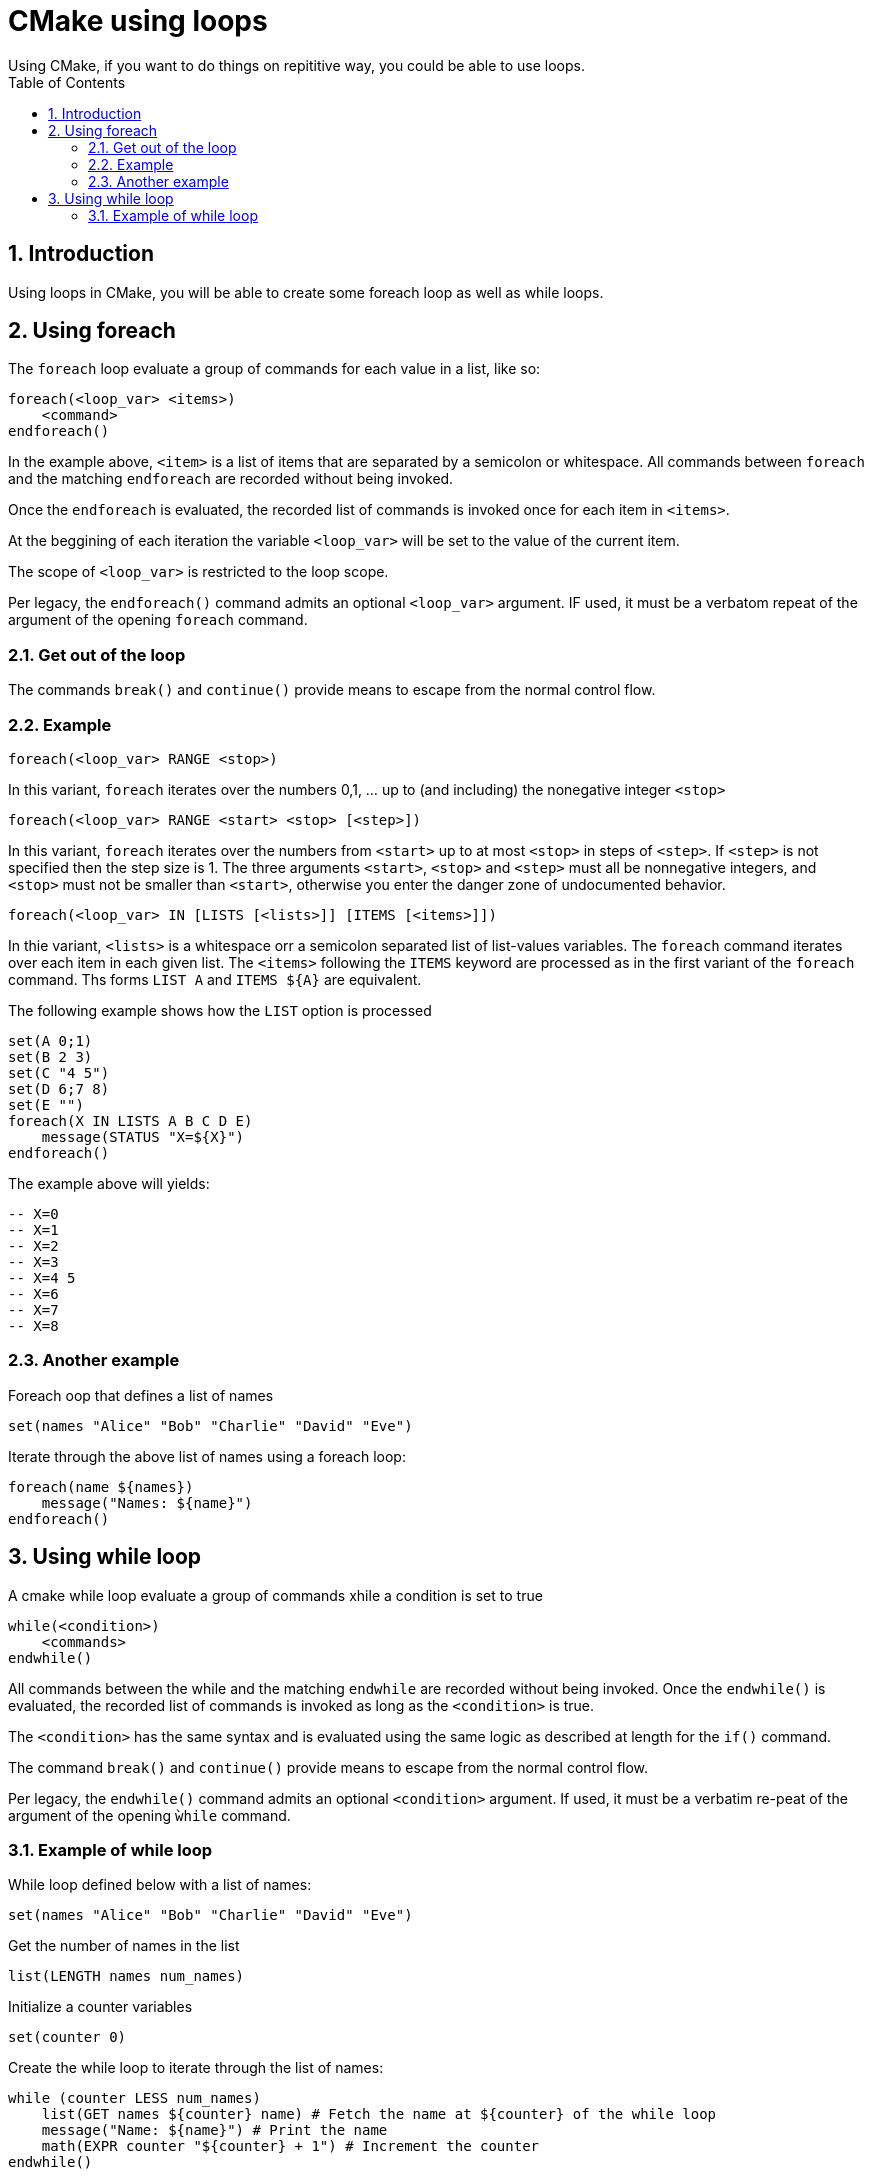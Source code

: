 # CMake using loops
Using CMake, if you want to do things on repititive way, you could be able to use loops.
:toc:
:sectnums:

== Introduction
Using loops in CMake, you will be able to create some foreach loop as well as while loops.

== Using foreach
The `foreach` loop evaluate a group of commands for each value in a list, like so:
```cmake
foreach(<loop_var> <items>)
    <command>
endforeach()
```
In the example above, `<item>` is a list of items that are separated by a semicolon or whitespace. All commands between `foreach` and the matching `endforeach` are recorded without being invoked.

Once the `endforeach` is evaluated, the recorded list of commands is invoked once for each item in `<items>`.

At the beggining of each iteration the variable `<loop_var>` will be set to the value of the current item.

The scope of `<loop_var>` is restricted to the loop scope.

Per legacy, the `endforeach()` command admits an optional `<loop_var>` argument. IF used, it must be a verbatom repeat of the argument of the opening `foreach` command.

=== Get out of the loop
The commands `break()` and `continue()` provide means to escape from the normal control flow.

=== Example
```cmake
foreach(<loop_var> RANGE <stop>)
```
In this variant, `foreach` iterates over the numbers 0,1, ... up to (and including) the nonegative integer `<stop>`

```cmake
foreach(<loop_var> RANGE <start> <stop> [<step>])
```
In this variant, `foreach` iterates over the numbers from `<start>` up to at most `<stop>` in steps of `<step>`. If `<step>` is not specified then the step size is 1. The three arguments `<start>`,  `<stop>` and `<step>` must all be nonnegative integers, and `<stop>` must not be smaller than `<start>`, otherwise you enter the danger zone of undocumented behavior.

```cmake
foreach(<loop_var> IN [LISTS [<lists>]] [ITEMS [<items>]])
```
In thie variant, `<lists>` is a whitespace orr a semicolon separated list of list-values variables. The `foreach` command iterates over each item in each given list. The `<items>` following the `ITEMS` keyword are processed as in the first variant of the `foreach` command. Ths forms `LIST A` and `ITEMS ${A}` are equivalent.

The following example shows how the `LIST` option is processed

```cmake
set(A 0;1)
set(B 2 3)
set(C "4 5")
set(D 6;7 8)
set(E "")
foreach(X IN LISTS A B C D E)
    message(STATUS "X=${X}")
endforeach()
```

The example above will yields:
```bash
-- X=0
-- X=1
-- X=2
-- X=3
-- X=4 5
-- X=6
-- X=7
-- X=8
```

=== Another example
Foreach oop that defines a list of names
```cmake
set(names "Alice" "Bob" "Charlie" "David" "Eve")
```
Iterate through the above list of names using a foreach loop:
```cmake
foreach(name ${names})
    message("Names: ${name}")
endforeach()
```
== Using while loop
A cmake while loop evaluate a group of commands xhile a condition is set to true
```cmake
while(<condition>)
    <commands>
endwhile()
```
All commands between the while and the matching `endwhile` are recorded without being invoked. Once the `endwhile()` is evaluated, the recorded list of commands is invoked as long as the `<condition>` is true.

The `<condition>` has the same syntax and is evaluated using the same logic as described at length for the `if()` command.

The command `break()` and `continue()` provide means to escape from the normal control flow.

Per legacy, the `endwhile()` command admits an optional `<condition>` argument. If used, it must be a verbatim re-peat of the argument of the opening `ẁhile` command.

=== Example of while loop
While loop defined below with a list of names:
```cmake
set(names "Alice" "Bob" "Charlie" "David" "Eve")
```
Get the number of names in the list
```cmake
list(LENGTH names num_names)
```
Initialize a counter variables
```cmake
set(counter 0)
```
Create the while loop to iterate through the list of names:
```cmake
while (counter LESS num_names)
    list(GET names ${counter} name) # Fetch the name at ${counter} of the while loop
    message("Name: ${name}") # Print the name
    math(EXPR counter "${counter} + 1") # Increment the counter
endwhile()
```